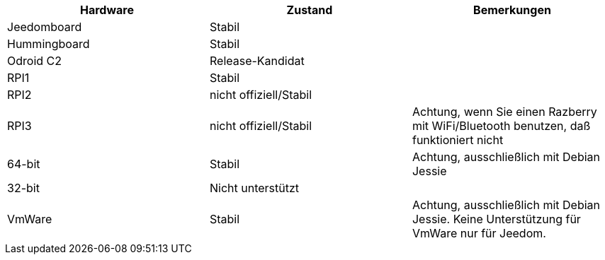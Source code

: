 [cols="3*", options="header"] 
|===
|Hardware|Zustand|Bemerkungen
|Jeedomboard|Stabil|
|Hummingboard|Stabil|
|Odroid C2|Release-Kandidat|
|RPI1|Stabil|
|RPI2|nicht offiziell/Stabil|
|RPI3|nicht offiziell/Stabil|Achtung, wenn Sie einen Razberry mit WiFi/Bluetooth benutzen, daß funktioniert nicht
|64-bit|Stabil|Achtung, ausschließlich mit Debian Jessie
|32-bit|Nicht unterstützt|
|VmWare|Stabil|Achtung, ausschließlich mit Debian Jessie. Keine Unterstützung für VmWare nur für Jeedom.
|===